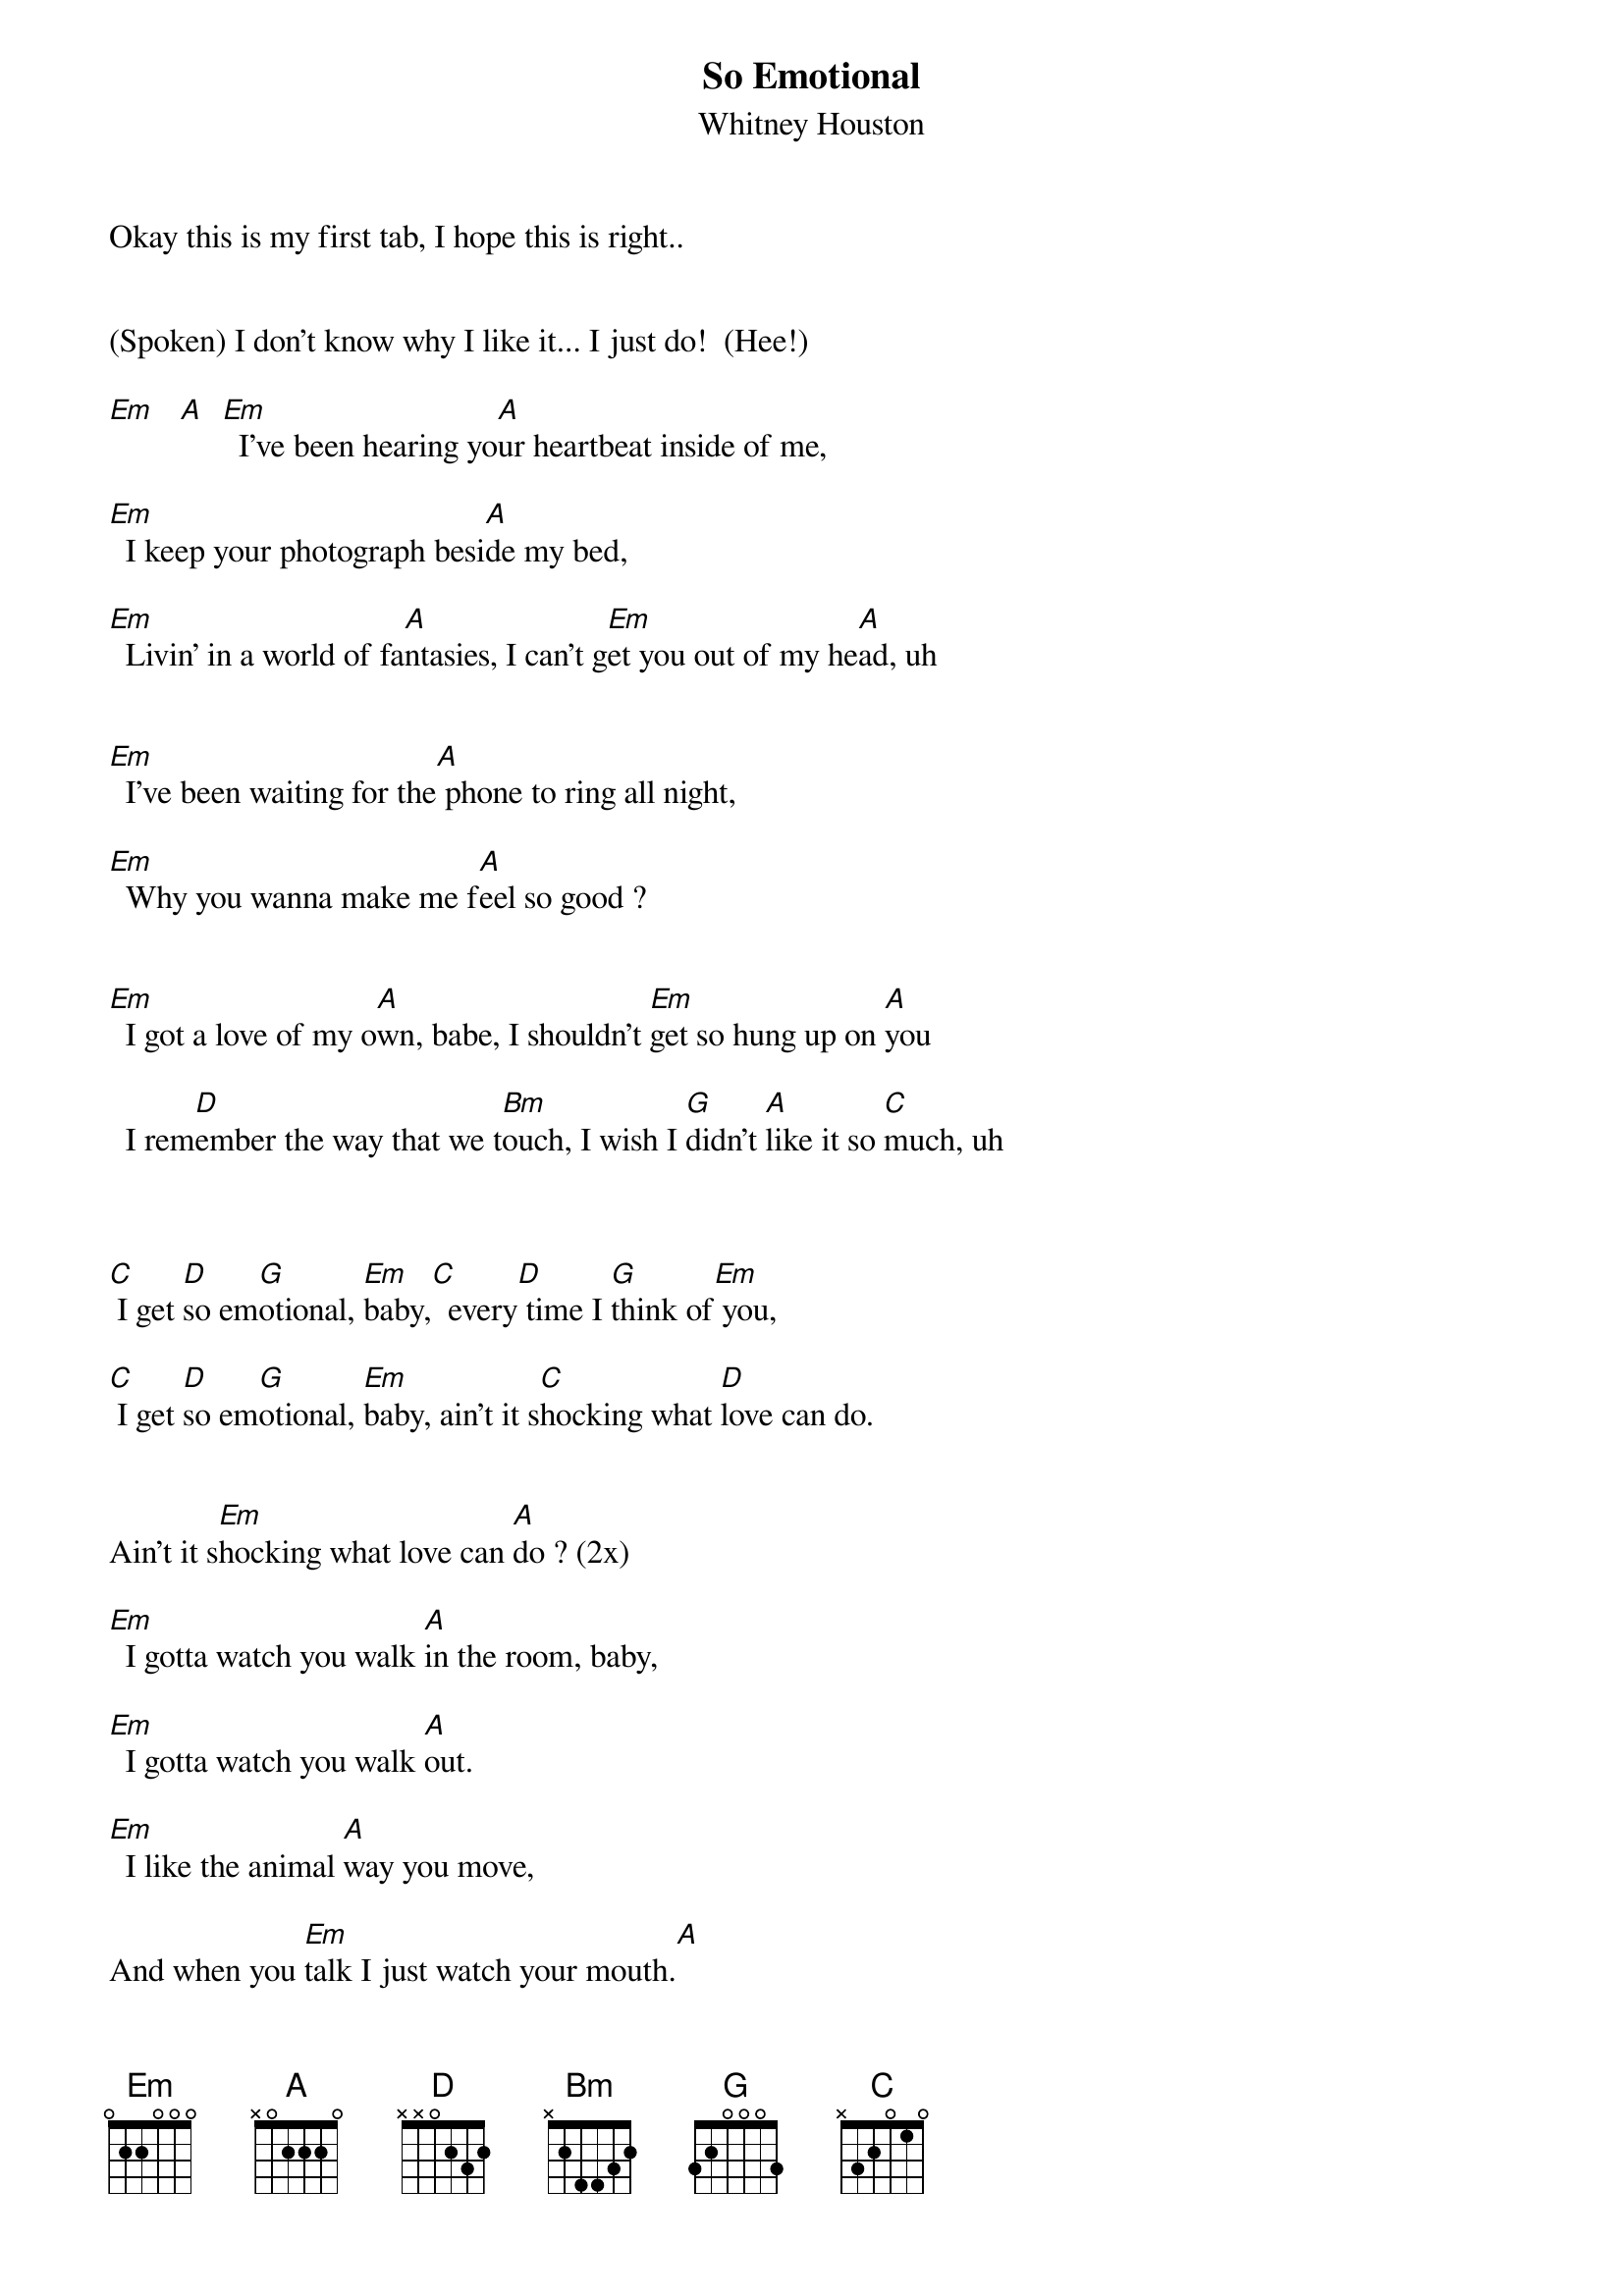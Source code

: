{t: So Emotional}
{st: Whitney Houston}
Okay this is my first tab, I hope this is right..


(Spoken) I don't know why I like it... I just do!  (Hee!)

[Em]   [A]  [Em]  I've been hearing yo[A]ur heartbeat inside of me,

[Em]  I keep your photograph besi[A]de my bed,

[Em]  Livin' in a world of fa[A]ntasies, I can't g[Em]et you out of my he[A]ad, uh

 
[Em]  I've been waiting for the[A] phone to ring all night,

[Em]  Why you wanna make me f[A]eel so good ?


[Em]  I got a love of my o[A]wn, babe, I shouldn't [Em]get so hung up on [A]you

  I rem[D]ember the way that we t[Bm]ouch, I wish I [G]didn't [A]like it so [C]much, uh


 
[C] I get [D]so em[G]otional, [Em]baby,[C]  every[D] time I [G]think of[Em] you,

[C] I get [D]so em[G]otional, [Em]baby, ain't it s[C]hocking what [D]love can do.

 
Ain't it s[Em]hocking what love can [A]do ? (2x)
 
[Em]  I gotta watch you walk [A]in the room, baby,

[Em]  I gotta watch you walk [A]out.

[Em]  I like the animal [A]way you move,

And when you [Em]talk I just watch your mouth.[A]


I re[D]member the way that we [Bm]touch, I wish I [G]didn't [A]like it so [C]much, no.



[C] I get [D]so em[G]otional, [Em]baby,[C]  every[D] time I [G]think of [Em]you,

[C] I get [D]so em[G]otional, [Em]baby, ain't it s[C]hocking what [D]love can do.

[C] I get [D]so em[G]otional, [Em]baby,[C]  every[D] time I [G]think of [Em]you,

[C] I get [D]so em[G]otional, [Em]baby, ain't it s[C]hocking what [D]love can do.

Ain't it sh[Em]ocking what love can [A]do ? [Em]   [A]

Ain't it sh[Em]ocking what love can [A]do ? [Em]   [A]


I rem[D]ember the way that we [Bm]touch, I wish I [G]didn't [A]like it so [C]much, no.

 
[C] I get [D]so em[G]otional, [Em]baby,[C]  every[D] time I [G]think of [Em]you,

[C] I get [D]so em[G]otional, [Em]baby, ain't it s[C]hocking what [D]love can do.

[C] I get [D]so em[G]otional, [Em]baby,[C]  every[D] time I [G]think of [Em]you,

[C] I get [D]so em[G]otional, [Em]baby, ain't it s[C]hocking what [D]love can do.

